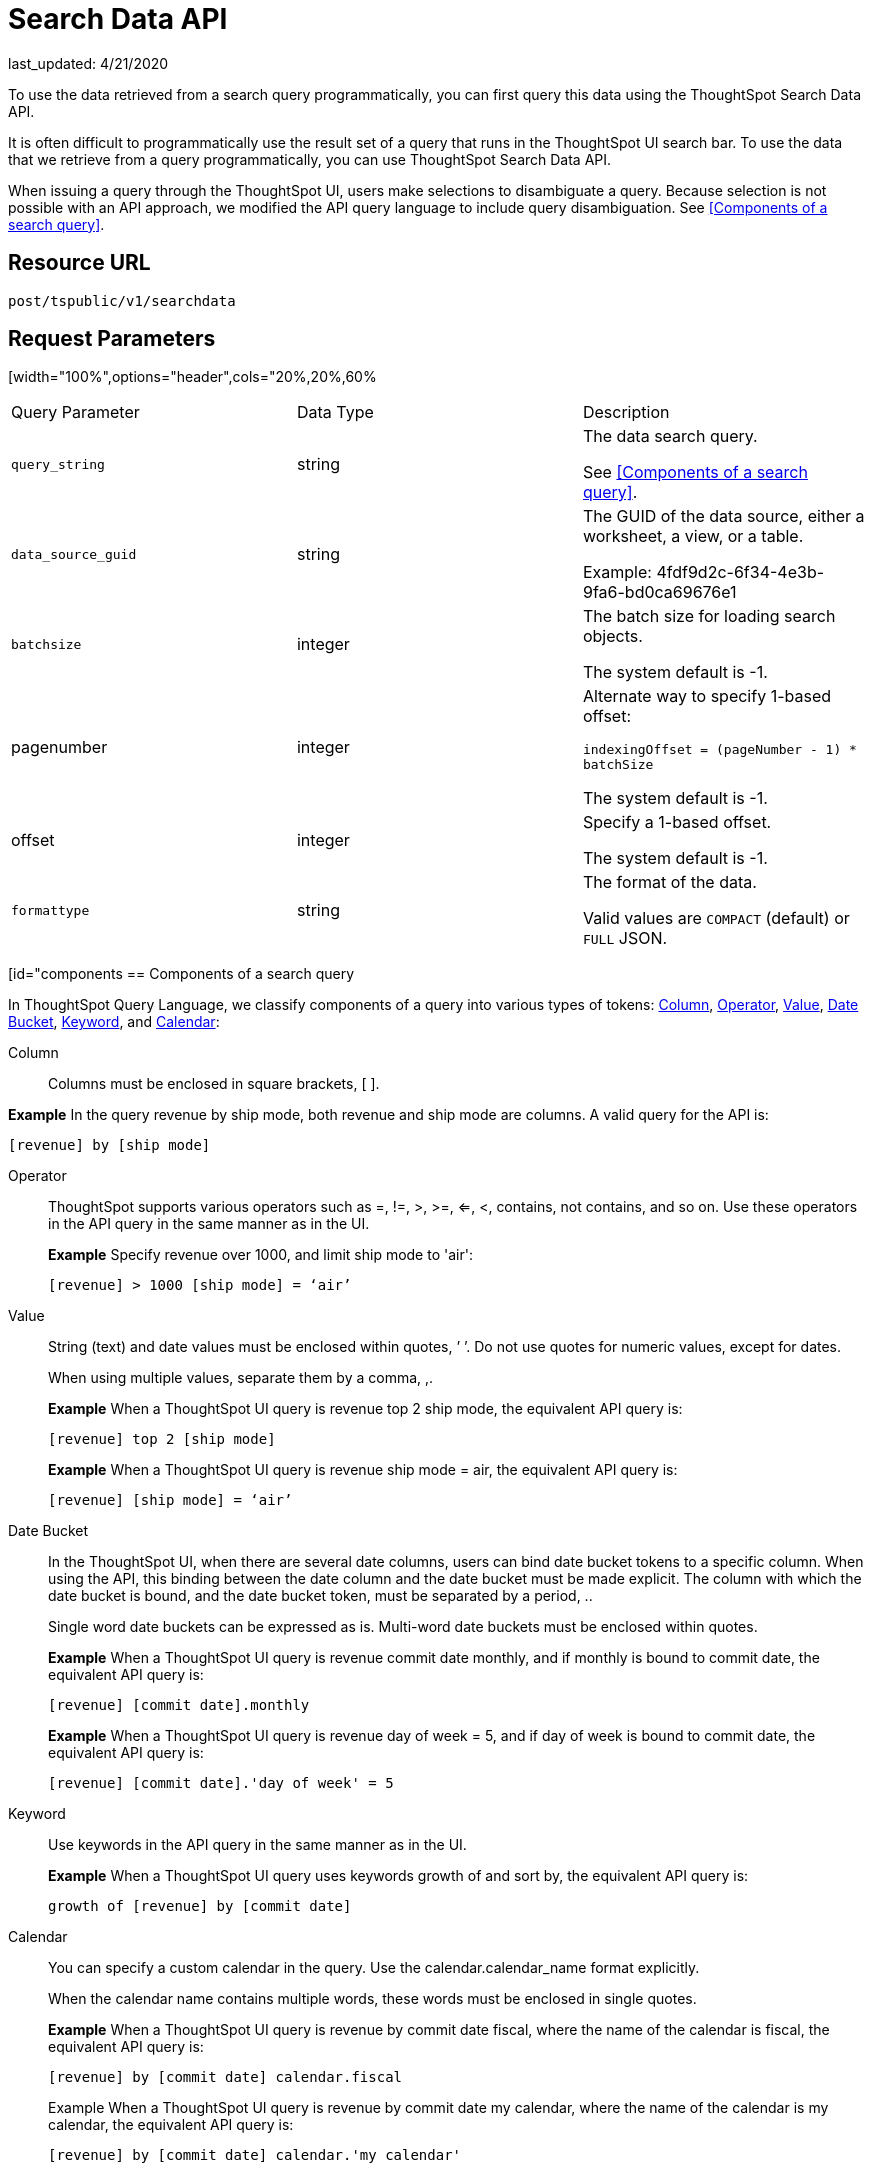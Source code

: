 = Search Data API
last_updated: 4/21/2020

:page-title: Search Data API
:page-pageid: search-data-api
:page-description: Search Data API

To use the data retrieved from a search query programmatically, you can first query this data using the ThoughtSpot Search Data API.

It is often difficult to programmatically use the result set of a query that runs in the ThoughtSpot UI search  bar.  To use the data that we retrieve from a query programmatically, you can use ThoughtSpot Search Data API.

When issuing a query through the ThoughtSpot UI, users make selections to disambiguate a query. Because selection is not possible with an API approach, we modified the API query language to include query disambiguation. See <<Components of a search query>>.

== Resource URL

`post/tspublic/v1/searchdata`

== Request Parameters

[width="100%",options="header",cols="20%,20%,60%
|====================
| Query Parameter | Data Type | Description
| `query_string` | string | The data search query.

See <<Components of a search query>>.
|`data_source_guid`  | string | The GUID of the data source, either a worksheet, a view, or a table.

Example: 4fdf9d2c-6f34-4e3b-9fa6-bd0ca69676e1
|`batchsize`  | integer | The batch size for loading search objects.

The system default is -1.
| pagenumber | integer | Alternate way to specify 1-based offset:

`indexingOffset = (pageNumber - 1) * batchSize`

The system default is -1.
| offset | integer | Specify a 1-based offset.

The system default is -1.
| `formattype` | string | The format of the data.

Valid values are `COMPACT` (default) or `FULL` JSON.
|====================

[id="components
== Components of a search query

In ThoughtSpot Query Language, we classify components of a query into various types of tokens: xref:Column[Column], xref:Operator[Operator], xref:Value[Value], xref:Date-Bucket[Date Bucket], xref:Keyword[Keyword], and xref:Calendar[Calendar]:

[#Column]
Column:: Columns must be enclosed in square brackets, [ ].

*Example* In the query revenue by ship mode, both revenue and ship mode are columns. A valid query for the API is:

```
[revenue] by [ship mode]
```
[#Operator]
Operator:: ThoughtSpot supports various operators such as =, !=, >, >=, <=, <, contains, not contains, and so on. Use these operators in the API query in the same manner as in the UI.
+
*Example* Specify revenue over 1000, and limit ship mode to 'air':
+
```
[revenue] > 1000 [ship mode] = ‘air’
```
[#Value]
Value:: String (text) and date values must be enclosed within quotes, ’ ’. Do not use quotes for numeric values, except for dates.
+
When using multiple values, separate them by a comma, ,.
+
*Example* When a ThoughtSpot UI query is revenue top 2 ship mode, the equivalent API query is:
+
```
[revenue] top 2 [ship mode]
```
+
*Example* When a ThoughtSpot UI query is revenue ship mode = air, the equivalent API query is:
+
```
[revenue] [ship mode] = ‘air’
```
[#Date-Bucket]
Date Bucket:: In the ThoughtSpot UI, when there are several date columns, users can bind date bucket tokens to a specific column. When using the API, this binding between the date column and the date bucket must be made explicit. The column with which the date bucket is bound, and the date bucket token, must be separated by a period, ..
+
Single word date buckets can be expressed as is. Multi-word date buckets must be enclosed within quotes.
+
*Example* When a ThoughtSpot UI query is revenue commit date monthly, and if monthly is bound to commit date, the equivalent API query is:
+
```
[revenue] [commit date].monthly
```
+
*Example* When a ThoughtSpot UI query is revenue day of week = 5, and if day of week is bound to commit date, the equivalent API query is:
+
```
[revenue] [commit date].'day of week' = 5
```
Keyword:: Use keywords in the API query in the same manner as in the UI.
+
*Example* When a ThoughtSpot UI query uses keywords growth of and sort by, the equivalent API query is:
+
```
growth of [revenue] by [commit date]
```
Calendar:: You can specify a custom calendar in the query. Use the calendar.calendar_name format explicitly.
+
When the calendar name contains multiple words, these words must be enclosed in single quotes.
+
*Example* When a ThoughtSpot UI query is revenue by commit date fiscal, where the name of the calendar is fiscal, the equivalent API query is:
+
```
[revenue] by [commit date] calendar.fiscal
```
+
Example When a ThoughtSpot UI query is revenue by commit date my calendar, where the name of the calendar is my calendar, the equivalent API query is:
+
```
[revenue] by [commit date] calendar.'my calendar'
```
== Request example

=== cURL - COMPACT

```
curl -X POST --header 'Content-Type: application/json' --header 'Accept: application/json' --header 'X-Requested-By: ThoughtSpot' 'https://<instance>/callosum/v1/tspublic/v1/searchdata?query_string=%5Bsales%5D%20%5Bstore%20region%5D&data_source_guid=06517bd1-84c0-4bc6-bd09-f57af52e8316&batchsize=-1&pagenumber=-1&offset=-1&formattype=COMPACT'
```

=== Request URL - COMPACT

```
https://<instance>/callosum/v1/tspublic/v1/searchdata?query_string=%5Bsales%5D%20%5Bstore%20region%5D&data_source_guid=06517bd1-84c0-4bc6-bd09-f57af52e8316&batchsize=-1&pagenumber=-1&offset=-1&formattype=COMPACT
```

=== cURL - FULL

```
curl -X POST --header 'Content-Type: application/json' --header 'Accept: application/json' --header 'X-Requested-By: ThoughtSpot' 'https://<instance>/callosum/v1/tspublic/v1/searchdata?query_string=%5Bsales%5D%20%5Bstore%20region%5D&data_source_guid=06517bd1-84c0-4bc6-bd09-f57af52e8316&batchsize=-1&pagenumber=-1&offset=-1&formattype=FULL’
```

=== Request URL - FULL
```
https://<instance>/callosum/v1/tspublic/v1/searchdata?query_string=%5Bsales%5D%20%5Bstore%20region%5D&data_source_guid=06517bd1-84c0-4bc6-bd09-f57af52e8316&batchsize=-1&pagenumber=-1&offset=-1&formattype=FULL
```

== Response example

```
{
  "columnNames": [
    "Store Region",
    "Total Sales"
  ],
  "data": [
    [
      "east",
      18934491.05134509
    ],
    [
      "midwest",
      29157090.327609923
    ],
    [
      "south",
      25484693.074720126
    ],
    [
      "southwest",
      34241076.52103955
    ],
    [
      "west",
      30848491.458509445
    ]
  ],
  "samplingRatio": 1,
  "totalRowCount": 5,
  "rowCount": 5,
  "pageSize": 100000,
  "offset": 0
}
```

== Using the Search Data API

To test the search query API, follow these steps:

[#"get-guid
=== Determine the GUID of the data source

. In a Web Browser tab, navigate to the following address, and log in as admin user:

   ```
   https://<instance>/
   ```

. In the top navigation, click **Data**.

   Alternatively, navigate to the following address:

   ```
   https://<instance>/#/data/tables/
   ```

. Select a data source that you plan to query: a worksheet, a table, or a view.

. In the address bar of the Web Browse, note the GUID of the selected data source; it is the last string of the address.  For example, in the following address string, the GUID is `9d93a6b8-ca3a-4146-a1a1-e908b71b963f`:

    ```
    https://<instance>/#/data/tables/9d93a6b8-ca3a-4146-a1a1-e908b71b963f
    ```

. Copy and save the GUID.

=== Run the Search Data API

. In another browser, navigate to the following address:

  ```
  https://<instance>/external/swagger/#!/tspublic%2Fv1/searchData
  ```

. Click on `POST /tspublic/v1/searchdataTS`.

   The parameter interface appears.

. In the **Parameters** interface, enter the values for the following:

    - `query_string` is the actual search query. See [Components of a search query](#components).
    - `data_source_guid` is the identifier you  obtained earlier, in [Determine the GUID of the data sources](#get-guid).

    You can leave other parameters at their default value.

. Click **Try it out!**, and note the results.

   You may wish to check that the same query, when you run it in the ThoughtSpot UI search bar (with slightly different syntax), returns the same data.

== Limitations of Search Query API

- To avoid join path ambiguities, a query can use only a **single data source**.

- Search execution of query strings is **case insensitive**.

- All Column names in the data source must have **unique names** that also pass the "case insensitivity" test.

  For example, Columns `[Revenue]` and `[revenue]` are not unique.
- Column names cannot contain square brackets, `[` or `]`.

- Values must be enclosed in quotes, `‘’`, but they cannot contain quotes.

- The API does not support **in-query formula** definitions. To use a formula, first create it on the worksheet or a table using the ThoughtSpot UI, and then use the named formula inside the API query.

- Users must be **authenticated** and have **read access** to the data source.

- Your browser locale must be `en-US`. Swagger does not accept other variations of English, such as British English, or other languages. Your search keywords must also be in American English. Your column names and other data values do **not** need to be in American English. You can change your preferred locale to `en-US` in your browser settings.
